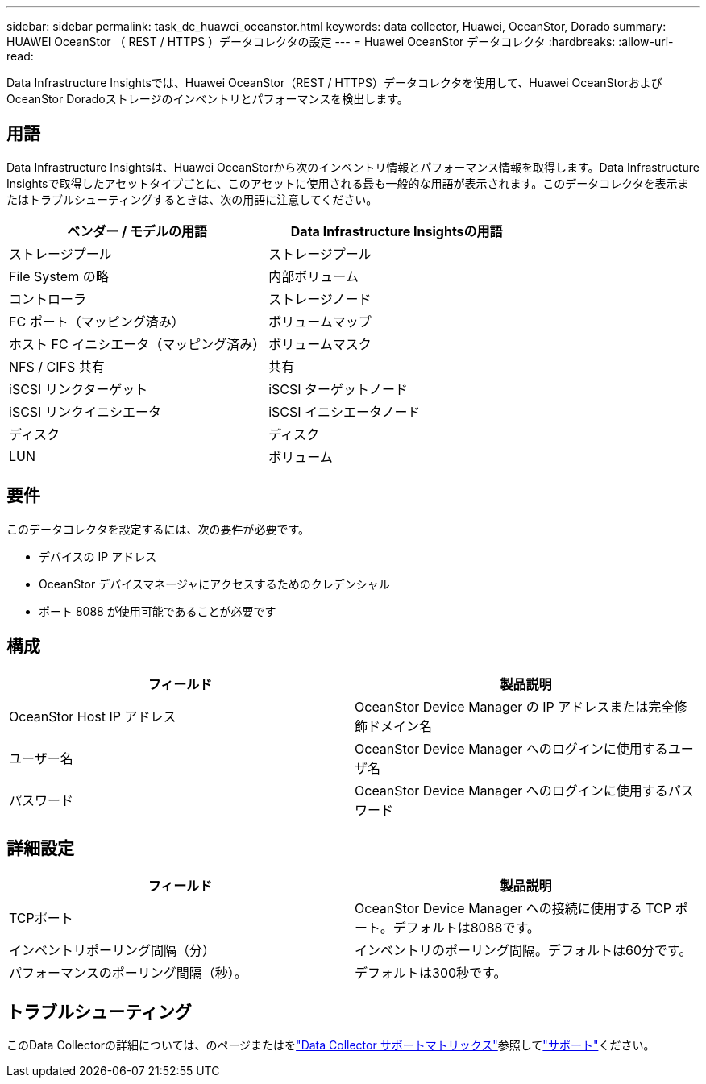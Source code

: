 ---
sidebar: sidebar 
permalink: task_dc_huawei_oceanstor.html 
keywords: data collector, Huawei, OceanStor, Dorado 
summary: HUAWEI OceanStor （ REST / HTTPS ）データコレクタの設定 
---
= Huawei OceanStor データコレクタ
:hardbreaks:
:allow-uri-read: 


[role="lead"]
Data Infrastructure Insightsでは、Huawei OceanStor（REST / HTTPS）データコレクタを使用して、Huawei OceanStorおよびOceanStor Doradoストレージのインベントリとパフォーマンスを検出します。



== 用語

Data Infrastructure Insightsは、Huawei OceanStorから次のインベントリ情報とパフォーマンス情報を取得します。Data Infrastructure Insightsで取得したアセットタイプごとに、このアセットに使用される最も一般的な用語が表示されます。このデータコレクタを表示またはトラブルシューティングするときは、次の用語に注意してください。

[cols="2*"]
|===
| ベンダー / モデルの用語 | Data Infrastructure Insightsの用語 


| ストレージプール | ストレージプール 


| File System の略 | 内部ボリューム 


| コントローラ | ストレージノード 


| FC ポート（マッピング済み） | ボリュームマップ 


| ホスト FC イニシエータ（マッピング済み） | ボリュームマスク 


| NFS / CIFS 共有 | 共有 


| iSCSI リンクターゲット | iSCSI ターゲットノード 


| iSCSI リンクイニシエータ | iSCSI イニシエータノード 


| ディスク | ディスク 


| LUN | ボリューム 
|===


== 要件

このデータコレクタを設定するには、次の要件が必要です。

* デバイスの IP アドレス
* OceanStor デバイスマネージャにアクセスするためのクレデンシャル
* ポート 8088 が使用可能であることが必要です




== 構成

[cols="2*"]
|===
| フィールド | 製品説明 


| OceanStor Host IP アドレス | OceanStor Device Manager の IP アドレスまたは完全修飾ドメイン名 


| ユーザー名 | OceanStor Device Manager へのログインに使用するユーザ名 


| パスワード | OceanStor Device Manager へのログインに使用するパスワード 
|===


== 詳細設定

[cols="2*"]
|===
| フィールド | 製品説明 


| TCPポート | OceanStor Device Manager への接続に使用する TCP ポート。デフォルトは8088です。 


| インベントリポーリング間隔（分） | インベントリのポーリング間隔。デフォルトは60分です。 


| パフォーマンスのポーリング間隔（秒）。 | デフォルトは300秒です。 
|===


== トラブルシューティング

このData Collectorの詳細については、のページまたはをlink:reference_data_collector_support_matrix.html["Data Collector サポートマトリックス"]参照してlink:concept_requesting_support.html["サポート"]ください。
